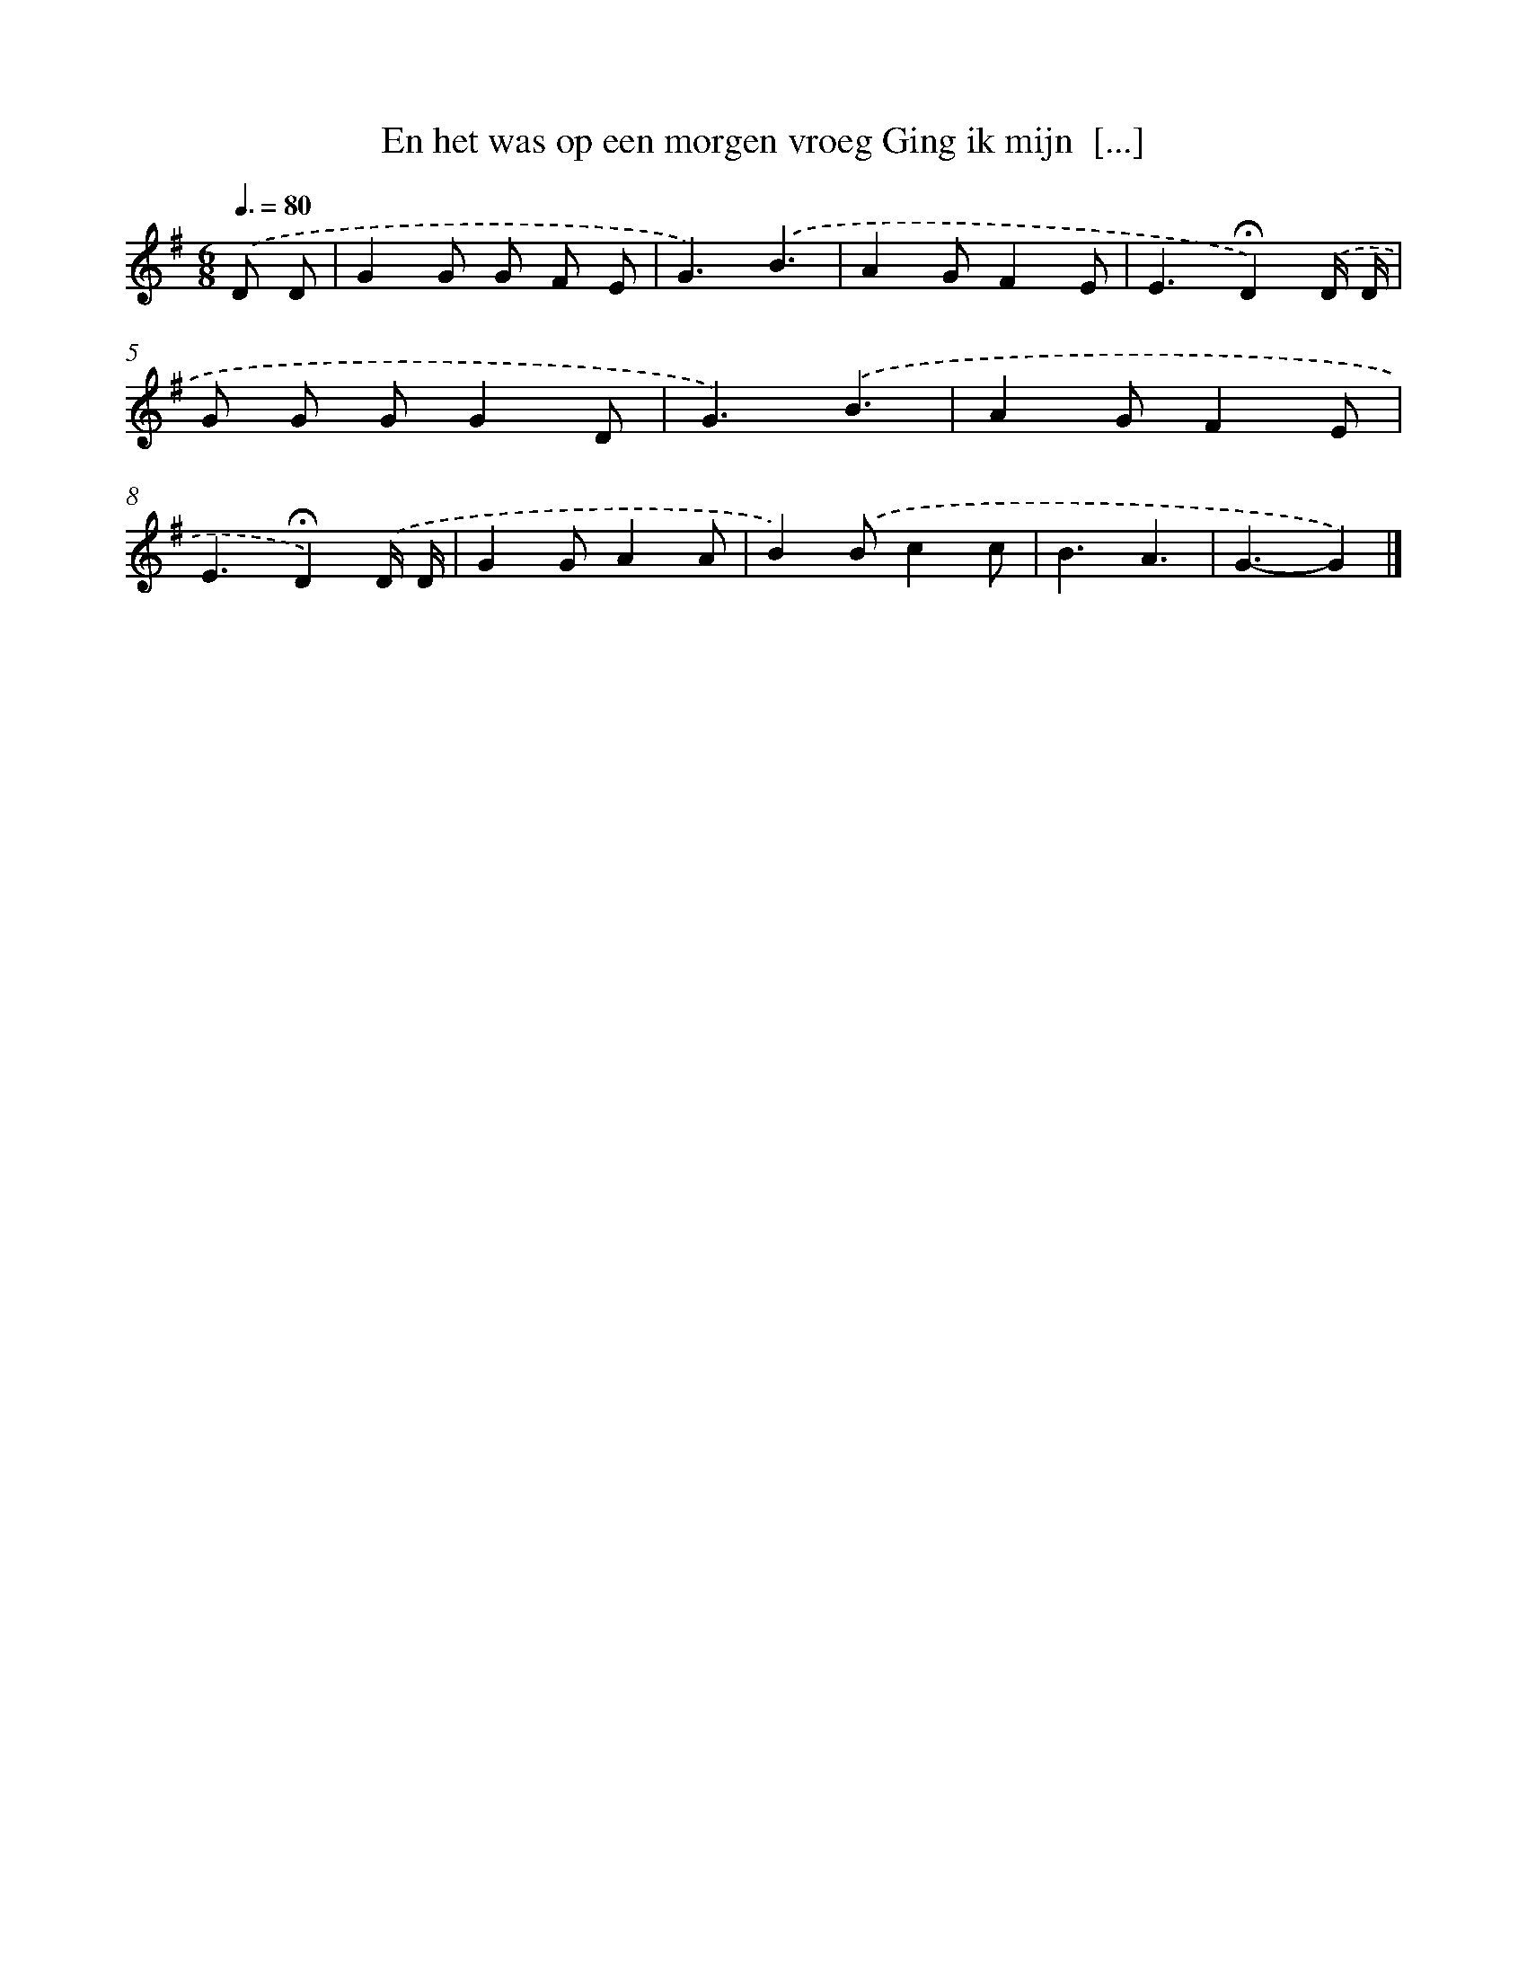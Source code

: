 X: 2442
T: En het was op een morgen vroeg Ging ik mijn  [...]
%%abc-version 2.0
%%abcx-abcm2ps-target-version 5.9.1 (29 Sep 2008)
%%abc-creator hum2abc beta
%%abcx-conversion-date 2018/11/01 14:35:51
%%humdrum-veritas 456461530
%%humdrum-veritas-data 498423978
%%continueall 1
%%barnumbers 0
L: 1/4
M: 6/8
Q: 3/8=80
K: G clef=treble
.('D/ D/ [I:setbarnb 1]|
GG/ G/ F/ E/ |
G3/).('B3/ |
AG/FE/ |
E3/!fermata!D).('D// D// |
G/ G/ G/GD/ |
G3/).('B3/ |
AG/FE/ |
E3/!fermata!D).('D// D// |
GG/AA/ |
B).('B/cc/ |
B3/A3/ |
G3/-G) |]
